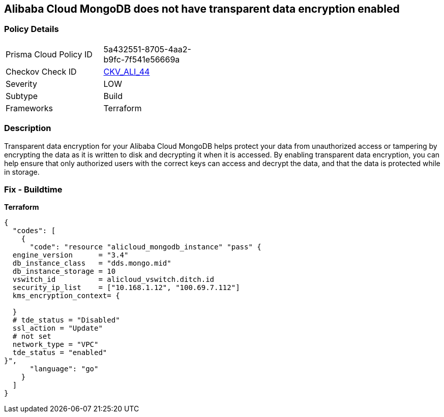 == Alibaba Cloud MongoDB does not have transparent data encryption enabled


=== Policy Details
[width=45%]
[cols="1,1"]
|=== 
|Prisma Cloud Policy ID 
| 5a432551-8705-4aa2-b9fc-7f541e56669a

|Checkov Check ID 
| https://github.com/bridgecrewio/checkov/tree/master/checkov/terraform/checks/resource/alicloud/MongoDBTransparentDataEncryptionEnabled.py[CKV_ALI_44]

|Severity
|LOW

|Subtype
|Build

|Frameworks
|Terraform

|=== 



=== Description

Transparent data encryption for your Alibaba Cloud MongoDB helps protect your data from unauthorized access or tampering by encrypting the data as it is written to disk and decrypting it when it is accessed.
By enabling transparent data encryption, you can help ensure that only authorized users with the correct keys can access and decrypt the data, and that the data is protected while in storage.

=== Fix - Buildtime


*Terraform* 




[source,go]
----
{
  "codes": [
    {
      "code": "resource "alicloud_mongodb_instance" "pass" {
  engine_version      = "3.4"
  db_instance_class   = "dds.mongo.mid"
  db_instance_storage = 10
  vswitch_id          = alicloud_vswitch.ditch.id
  security_ip_list    = ["10.168.1.12", "100.69.7.112"]
  kms_encryption_context= {

  }
  # tde_status = "Disabled"
  ssl_action = "Update"
  # not set
  network_type = "VPC"
  tde_status = "enabled"
}",
      "language": "go"
    }
  ]
}
----
